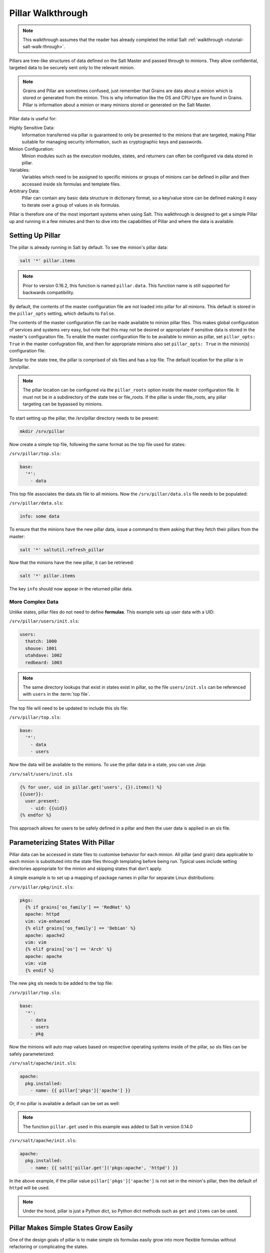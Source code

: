 .. _pillar-walk-through:

==================
Pillar Walkthrough
==================

.. note::

    This walkthrough assumes that the reader has already completed the initial
    Salt :ref:`walkthrough <tutorial-salt-walk-through>`.

Pillars are tree-like structures of data defined on the Salt Master and passed
through to minions. They allow confidential, targeted data to be securely sent
only to the relevant minion.

.. note::

    Grains and Pillar are sometimes confused, just remember that Grains
    are data about a minion which is stored or generated from the minion.
    This is why information like the OS and CPU type are found in Grains.
    Pillar is information about a minion or many minions stored or generated
    on the Salt Master.

Pillar data is useful for:

Highly Sensitive Data:
    Information transferred via pillar is guaranteed to only be presented to
    the minions that are targeted, making Pillar suitable
    for managing security information, such as cryptographic keys and
    passwords.
Minion Configuration:
    Minion modules such as the execution modules, states, and returners can
    often be configured via data stored in pillar.
Variables:
    Variables which need to be assigned to specific minions or groups of
    minions can be defined in pillar and then accessed inside sls formulas
    and template files.
Arbitrary Data:
    Pillar can contain any basic data structure in dictionary format,
    so a key/value store can be defined making it easy to iterate over a group
    of values in sls formulas.

Pillar is therefore one of the most important systems when using Salt. This
walkthrough is designed to get a simple Pillar up and running in a few minutes
and then to dive into the capabilities of Pillar and where the data is
available.

Setting Up Pillar
=================

The pillar is already running in Salt by default. To see the minion's
pillar data:

.. code-block:: bash

    salt '*' pillar.items

.. note::
    Prior to version 0.16.2, this function is named ``pillar.data``. This
    function name is still supported for backwards compatibility.

By default, the contents of the master configuration file are not loaded into
pillar for all minions. This default is stored in the ``pillar_opts`` setting,
which defaults to ``False``.

The contents of the master configuration file can be made available to minion
pillar files. This makes global configuration of services and systems very easy,
but note that this may not be desired or appropriate if sensitive data is stored
in the master's configuration file. To enable the master configuration file to be
available to minion as pillar, set ``pillar_opts: True`` in the master
confugration file, and then for appropriate minions also set ``pillar_opts: True``
in the minion(s) configuration file.

Similar to the state tree, the pillar is comprised of sls files and has a top file.
The default location for the pillar is in /srv/pillar.

.. note::

    The pillar location can be configured via the ``pillar_roots`` option inside
    the master configuration file. It must not be in a subdirectory of the state
    tree or file_roots. If the pillar is under file_roots, any pillar targeting
    can be bypassed by minions.

To start setting up the pillar, the /srv/pillar directory needs to be present:

.. code-block:: bash

    mkdir /srv/pillar

Now create a simple top file, following the same format as the top file used for
states:

``/srv/pillar/top.sls``:

.. code-block:: yaml

    base:
      '*':
        - data

This top file associates the data.sls file to all minions. Now the
``/srv/pillar/data.sls`` file needs to be populated:

``/srv/pillar/data.sls``:

.. code-block:: yaml

    info: some data

To ensure that the minions have the new pillar data, issue a command
to them asking that they fetch their pillars from the master:

.. code-block:: bash

    salt '*' saltutil.refresh_pillar

Now that the minions have the new pillar, it can be retrieved:

.. code-block:: bash

    salt '*' pillar.items

The key ``info`` should now appear in the returned pillar data.

More Complex Data
~~~~~~~~~~~~~~~~~

Unlike states, pillar files do not need to define :strong:`formulas`.
This example sets up user data with a UID:

``/srv/pillar/users/init.sls``:

.. code-block:: yaml

    users:
      thatch: 1000
      shouse: 1001
      utahdave: 1002
      redbeard: 1003

.. note::

    The same directory lookups that exist in states exist in pillar, so the
    file ``users/init.sls`` can be referenced with ``users`` in the :term:`top
    file`.

The top file will need to be updated to include this sls file:

``/srv/pillar/top.sls``:

.. code-block:: yaml

    base:
      '*':
        - data
        - users

Now the data will be available to the minions. To use the pillar data in a
state, you can use Jinja:

``/srv/salt/users/init.sls``

.. code-block:: jinja

    {% for user, uid in pillar.get('users', {}).items() %}
    {{user}}:
      user.present:
        - uid: {{uid}}
    {% endfor %}

This approach allows for users to be safely defined in a pillar and then the
user data is applied in an sls file.

Parameterizing States With Pillar
=================================

Pillar data can be accessed in state files to customise behavior for each
minion. All pillar (and grain) data applicable to each minion is substituted
into the state files through templating before being run. Typical uses
include setting directories appropriate for the minion and skipping states
that don't apply.

A simple example is to set up a mapping of package names in pillar for
separate Linux distributions:

``/srv/pillar/pkg/init.sls``:

.. code-block:: jinja

    pkgs:
      {% if grains['os_family'] == 'RedHat' %}
      apache: httpd
      vim: vim-enhanced
      {% elif grains['os_family'] == 'Debian' %}
      apache: apache2
      vim: vim
      {% elif grains['os'] == 'Arch' %}
      apache: apache
      vim: vim
      {% endif %}

The new ``pkg`` sls needs to be added to the top file:

``/srv/pillar/top.sls``:

.. code-block:: yaml

    base:
      '*':
        - data
        - users
        - pkg

Now the minions will auto map values based on respective operating systems
inside of the pillar, so sls files can be safely parameterized:

``/srv/salt/apache/init.sls``:

.. code-block:: jinja

    apache:
      pkg.installed:
        - name: {{ pillar['pkgs']['apache'] }}

Or, if no pillar is available a default can be set as well:

.. note::

    The function ``pillar.get`` used in this example was added to Salt in
    version 0.14.0

``/srv/salt/apache/init.sls``:

.. code-block:: jinja

    apache:
      pkg.installed:
        - name: {{ salt['pillar.get']('pkgs:apache', 'httpd') }}

In the above example, if the pillar value ``pillar['pkgs']['apache']`` is not
set in the minion's pillar, then the default of ``httpd`` will be used.

.. note::

    Under the hood, pillar is just a Python dict, so Python dict methods such
    as ``get`` and ``items`` can be used.

Pillar Makes Simple States Grow Easily
======================================

One of the design goals of pillar is to make simple sls formulas easily grow
into more flexible formulas without refactoring or complicating the states.

A simple formula:

``/srv/salt/edit/vim.sls``:

.. code-block:: yaml

    vim:
      pkg.installed: []

    /etc/vimrc:
      file.managed:
        - source: salt://edit/vimrc
        - mode: 644
        - user: root
        - group: root
        - require:
          - pkg: vim

Can be easily transformed into a powerful, parameterized formula:

``/srv/salt/edit/vim.sls``:

.. code-block:: jinja

    vim:
      pkg.installed:
        - name: {{ pillar['pkgs']['vim'] }}

    /etc/vimrc:
      file.managed:
        - source: {{ pillar['vimrc'] }}
        - mode: 644
        - user: root
        - group: root
        - require:
          - pkg: vim

Where the vimrc source location can now be changed via pillar:

``/srv/pillar/edit/vim.sls``:

.. code-block:: jinja

    {% if grains['id'].startswith('dev') %}
    vimrc: salt://edit/dev_vimrc
    {% elif grains['id'].startswith('qa') %}
    vimrc: salt://edit/qa_vimrc
    {% else %}
    vimrc: salt://edit/vimrc
    {% endif %}

Ensuring that the right vimrc is sent out to the correct minions.

The pillar top file must include a reference to the new sls pillar file:

``/srv/pillar/top.sls``:

.. code-block:: yaml

    base:
      '*':
        - pkg
        - edit.vim


Setting Pillar Data on the Command Line
=======================================

Pillar data can be set on the command line when running :py:func:`state.apply
<salt.modules.state.apply_` like so:

.. code-block:: bash

    salt '*' state.apply pillar='{"foo": "bar"}'
    salt '*' state.apply my_sls_file pillar='{"hello": "world"}'

Nested pillar values can also be set via the command line:

.. code-block:: bash

    salt '*' state.sls my_sls_file pillar='{"foo": {"bar": "baz"}}'

Lists can be passed via command line pillar data as follows:

.. code-block:: bash

    salt '*' state.sls my_sls_file pillar='{"some_list": ["foo", "bar", "baz"]}'

.. note::

    If a key is passed on the command line that already exists on the minion,
    the key that is passed in will overwrite the entire value of that key,
    rather than merging only the specified value set via the command line.

The example below will swap the value for vim with telnet in the previously
specified list, notice the nested pillar dict:

.. code-block:: bash

    salt '*' state.apply edit.vim pillar='{"pkgs": {"vim": "telnet"}}'

This will attempt to install telnet on your minions, feel free to
uninstall the package or replace telnet value with anything else.

.. note::
   Be aware that when sending sensitive data via pillar on the command-line
   that the publication containing that data will be received by all minions
   and will not be restricted to the targeted minions. This may represent
   a security concern in some cases.

More On Pillar
==============

Pillar data is generated on the Salt master and securely distributed to
minions. Salt is not restricted to the pillar sls files when defining the
pillar but can retrieve data from external sources. This can be useful when
information about an infrastructure is stored in a separate location.

Reference information on pillar and the external pillar interface can be found
in the Salt documentation:

:ref:`Pillar <pillar>`

Minion Config in Pillar
=======================

Minion configuration options can be set on pillars. Any option that you want
to modify, should be in the first level of the pillars, in the same way you set
the options in the config file. For example, to configure the MySQL root
password to be used by MySQL Salt execution module:

.. code-block:: yaml

    mysql.pass: hardtoguesspassword

This is very convenient when you need some dynamic configuration change that
you want to be applied on the fly. For example, there is a chicken and the egg
problem if you do this:

.. code-block:: yaml

    mysql-admin-passwd:
      mysql_user.present:
        - name: root
        - password: somepasswd

    mydb:
      mysql_db.present

The second state will fail, because you changed the root password and the
minion didn't notice it. Setting mysql.pass in the pillar, will help to sort
out the issue. But always change the root admin password in the first place.

This is very helpful for any module that needs credentials to apply state
changes: mysql, keystone, etc.

